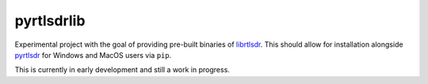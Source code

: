 pyrtlsdrlib
===========

Experimental project with the goal of providing pre-built binaries of `librtlsdr`_.
This should allow for installation alongside `pyrtlsdr`_ for Windows and MacOS
users via ``pip``.

This is currently in early development and still a work in progress.


.. _librtlsdr: https://github.com/librtlsdr/librtlsdr
.. _pyrtlsdr: https://github.com/pyrtlsdr/pyrtlsdr
